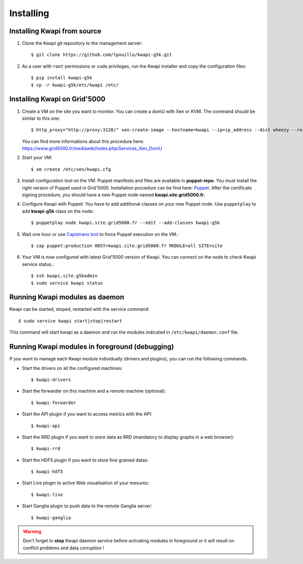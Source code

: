..
      Copyright 2013 François Rossigneux (Inria)

      Licensed under the Apache License, Version 2.0 (the "License"); you may
      not use this file except in compliance with the License. You may obtain
      a copy of the License at

          http://www.apache.org/licenses/LICENSE-2.0

      Unless required by applicable law or agreed to in writing, software
      distributed under the License is distributed on an "AS IS" BASIS, WITHOUT
      WARRANTIES OR CONDITIONS OF ANY KIND, either express or implied. See the
      License for the specific language governing permissions and limitations
      under the License.

==========
Installing
==========

Installing Kwapi from source
============================

1. Clone the Kwapi git repository to the management server::

   $ git clone https://github.com/lpouillo/kwapi-g5k.git

2. As a user with ``root`` permissions or ``sudo`` privileges, run the
   Kwapi installer and copy the configuration files::

   $ pip install kwapi-g5k
   $ cp -r kwapi-g5k/etc/kwapi /etc/


Installing Kwapi on Grid'5000
=============================

1. Create a VM on the site you want to monitor. You can create a domU with Xen or KVM. The command should be similar to this one::
   
   $ http_proxy="http://proxy:3128/" xen-create-image --hostname=kwapi --ip=ip_address --dist wheezy --role=udev
   
   You can find more informations about this procedure here: `<https://www.grid5000.fr/mediawiki/index.php/Services_Xen_DomU>`_

2. Start your VM::
   
   $ xm create /etc/xen/kwapi.cfg

3. Install configuration tool on the VM. Puppet manifests and files are available in **puppet-repo**. You must install the right version of Puppet used in Grid'5000. Installation procedure can be find here: `Puppet <https://www.grid5000.fr/mediawiki/index.php/Puppet>`_. After the certificate signing procedure, you should have a new Puppet node named **kwapi.site.grid5000.fr**.

4. Configure Kwapi with Puppet. You have to add additional classes on your new Puppet node. Use ``puppetplay`` to add **kwapi-g5k** class on the node::

   $ puppetplay node kwapi.site.grid5000.fr --edit --add-classes kwapi-g5k

5. Wait one hour or use `Capistrano tool <https://www.grid5000.fr/mediawiki/index.php/Puppet_deployment_with_Capistrano>`_ to force Puppet execution on the VM.::

   $ cap puppet:production HOST=kwapi.site.grid5000.fr MODULE=all SITE=site

6. Your VM is now configured with latest Grid'5000 version of Kwapi. You can connect on the node to check Kwapi service status.::

   $ ssh kwapi.site.g5kadmin
   $ sudo service kwapi status


Running Kwapi modules as daemon
===============================

Kwapi can be started, stoped, restarted with the service command::

   $ sudo service kwapi start|stop|restart

This command will start kwapi as a daemon and run the modules indicated in ``/etc/kwapi/daemon.conf`` file.

Running Kwapi modules in foreground (debugging)
===============================================
   
If you want to manage each Kwapi module individually (drivers and plugins), you can run the following commands.

* Start the drivers on all the configured machines::

   $ kwapi-drivers

* Start the forwarder on this machine and a remote machine (optional)::

   $ kwapi-forwarder

* Start the API plugin if you want to access metrics with the API::

   $ kwapi-api

* Start the RRD plugin if you want to store data as RRD (mandatory to display graphs in a web browser)::

   $ kwapi-rrd

* Start the HDF5 plugin if you want to store fine grained datas::

  $ kwapi-hdf5

* Start Live plugin to active Web visualisation of your mesures::

  $ kwapi-live

* Start Ganglia plugin to push data to the remote Ganglia server::

  $ kwapi-ganglia

.. warning:: Don't forget to **stop** Kwapi daemon service before activating modules in foreground or it will result on conflict problems and data corruption !
